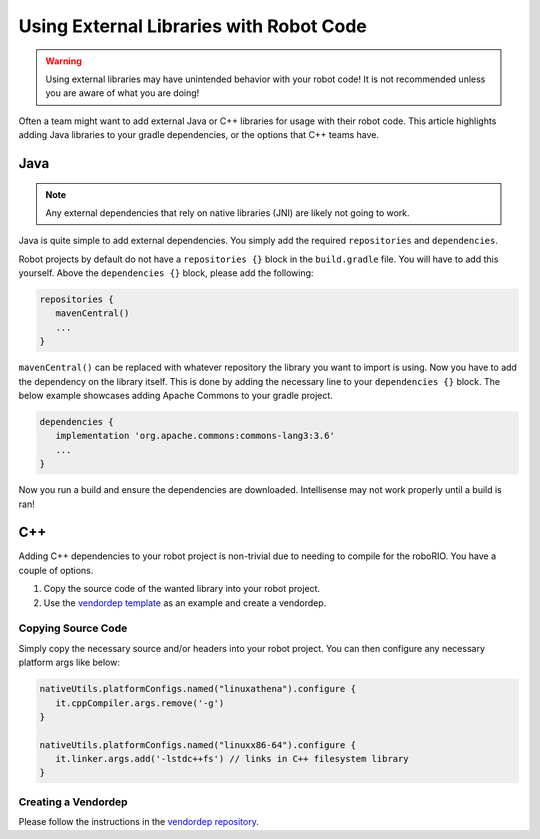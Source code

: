 Using External Libraries with Robot Code
========================================

.. warning:: Using external libraries may have unintended behavior with your robot code! It is not recommended unless you are aware of what you are doing!

Often a team might want to add external Java or C++ libraries for usage with their robot code. This article highlights adding Java libraries to your gradle dependencies, or the options that C++ teams have.

Java
----

.. note:: Any external dependencies that rely on native libraries (JNI) are likely not going to work.

Java is quite simple to add external dependencies. You simply add the required ``repositories`` and ``dependencies``.

Robot projects by default do not have a ``repositories {}`` block in the ``build.gradle`` file. You will have to add this yourself. Above the ``dependencies {}`` block, please add the following:

.. code-block:: groovy

   repositories {
      mavenCentral()
      ...
   }

``mavenCentral()`` can be replaced with whatever repository the library you want to import is using. Now you have to add the dependency on the library itself. This is done by adding the necessary line to your ``dependencies {}`` block. The below example showcases adding Apache Commons to your gradle project.

.. code-block:: groovy

   dependencies {
      implementation 'org.apache.commons:commons-lang3:3.6'
      ...
   }

Now you run a build and ensure the dependencies are downloaded. Intellisense may not work properly until a build is ran!

C++
---

Adding C++ dependencies to your robot project is non-trivial due to needing to compile for the roboRIO. You have a couple of options.

1. Copy the source code of the wanted library into your robot project.
2. Use the `vendordep template <https://github.com/wpilibsuite/vendor-template>`__ as an example and create a vendordep.

Copying Source Code
^^^^^^^^^^^^^^^^^^^

Simply copy the necessary source and/or headers into your robot project. You can then configure any necessary platform args like below:

.. code-block:: groovy

   nativeUtils.platformConfigs.named("linuxathena").configure {
      it.cppCompiler.args.remove('-g')
   }

   nativeUtils.platformConfigs.named("linuxx86-64").configure {
      it.linker.args.add('-lstdc++fs') // links in C++ filesystem library
   }

Creating a Vendordep
^^^^^^^^^^^^^^^^^^^^

Please follow the instructions in the `vendordep repository <https://github.com/wpilibsuite/vendor-template>`__.
